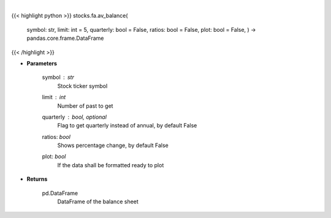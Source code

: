 .. role:: python(code)
    :language: python
    :class: highlight

|

.. raw:: html

    <h3>
    > Get balance sheets for company
    </h3>

{{< highlight python >}}
stocks.fa.av_balance(
    symbol: str,
    limit: int = 5,
    quarterly: bool = False,
    ratios: bool = False,
    plot: bool = False,
    ) -> pandas.core.frame.DataFrame
{{< /highlight >}}

* **Parameters**

    symbol : *str*
        Stock ticker symbol
    limit : *int*
        Number of past to get
    quarterly : bool, optional
        Flag to get quarterly instead of annual, by default False
    ratios: *bool*
        Shows percentage change, by default False
    plot: *bool*
        If the data shall be formatted ready to plot

    
* **Returns**

    pd.DataFrame
        DataFrame of the balance sheet
    